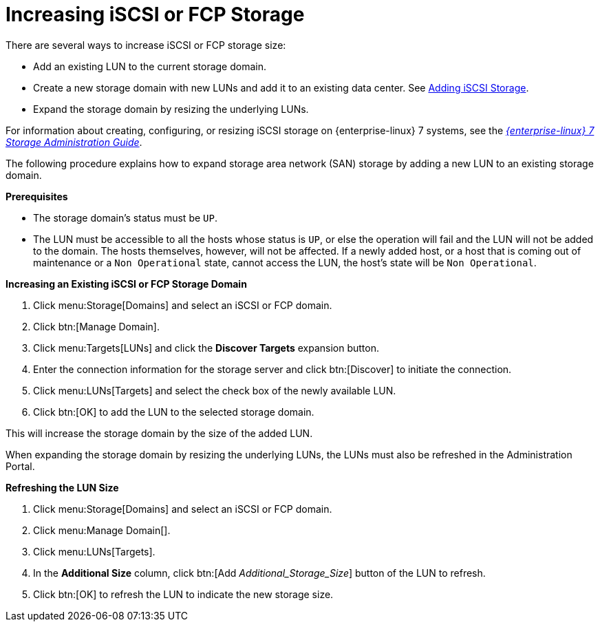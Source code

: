 :_content-type: PROCEDURE
[id="Increasing_iSCSI_or_FCP_Storage"]
= Increasing iSCSI or FCP Storage

There are several ways to increase iSCSI or FCP storage size:

* Add an existing LUN to the current storage domain.
* Create a new storage domain with new LUNs and add it to an existing data center. See xref:Adding_iSCSI_Storage_storage_admin[Adding iSCSI Storage].
* Expand the storage domain by resizing the underlying LUNs.

For information about creating, configuring, or resizing iSCSI storage on {enterprise-linux} 7 systems, see the  link:{URL_rhel_docs_legacy}html-single/Storage_Administration_Guide/index.html#osm-target-setup[_{enterprise-linux} 7 Storage Administration Guide_].

The following procedure explains how to expand storage area network (SAN) storage by adding a new LUN to an existing storage domain.

*Prerequisites*

* The storage domain's status must be `UP`.
*  The LUN must be accessible to all the hosts whose status is `UP`, or else the operation will fail and the LUN will not be added to the domain. The hosts themselves, however, will not be affected. If a newly added host, or a host that is coming out of maintenance or a `Non Operational` state, cannot access the LUN, the host's state will be `Non Operational`.

*Increasing an Existing iSCSI or FCP Storage Domain*

. Click menu:Storage[Domains] and select an iSCSI or FCP domain.
. Click btn:[Manage Domain].
. Click menu:Targets[LUNs] and click the *Discover Targets* expansion button.
. Enter the connection information for the storage server and click btn:[Discover] to initiate the connection.
. Click menu:LUNs[Targets] and select the check box of the newly available LUN.
. Click btn:[OK] to add the LUN to the selected storage domain.

This will increase the storage domain by the size of the added LUN.

When expanding the storage domain by resizing the underlying LUNs, the LUNs must also be refreshed in the Administration Portal.

*Refreshing the LUN Size*

. Click menu:Storage[Domains] and select an iSCSI or FCP domain.
. Click menu:Manage Domain[].
. Click menu:LUNs[Targets].
. In the *Additional Size* column, click btn:[Add _Additional_Storage_Size_] button of the LUN to refresh.
. Click btn:[OK] to refresh the LUN to indicate the new storage size.
